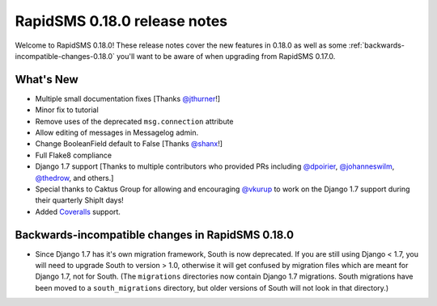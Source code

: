 =============================
RapidSMS 0.18.0 release notes
=============================

Welcome to RapidSMS 0.18.0! These release notes cover the new features in 0.18.0
as well as some :ref:`backwards-incompatible-changes-0.18.0` you'll want to be
aware of when upgrading from RapidSMS 0.17.0.


What's New
==========

* Multiple small documentation fixes [Thanks `@jthurner <https://github.com/jthurner>`_!]
* Minor fix to tutorial
* Remove uses of the deprecated ``msg.connection`` attribute
* Allow editing of messages in Messagelog admin.
* Change BooleanField default to False [Thanks `@shanx <https://github.com/shanx>`_!]
* Full Flake8 compliance
* Django 1.7 support [Thanks to multiple contributors who provided PRs including `@dpoirier
  <https://github.com/dpoirier>`_, `@johanneswilm <https://github.com/johanneswilm>`_,
  `@thedrow <https://github.com/thedrow>`_, and others.]
* Special thanks to Caktus Group for allowing and encouraging `@vkurup <https://github.com/vkurup/>`_
  to work on the Django 1.7 support during their quarterly ShipIt days!
* Added `Coveralls <https://coveralls.io/r/rapidsms>`_ support.


 .. _backwards-incompatible-changes-0.18.0:

Backwards-incompatible changes in RapidSMS 0.18.0
=================================================

* Since Django 1.7 has it's own migration framework, South is now deprecated. If
  you are still using Django < 1.7, you will need to upgrade South to version >
  1.0, otherwise it will get confused by migration files which are meant for
  Django 1.7, not for South. (The ``migrations`` directories now contain Django
  1.7 migrations. South migrations have been moved to a ``south_migrations``
  directory, but older versions of South will not look in that directory.)
